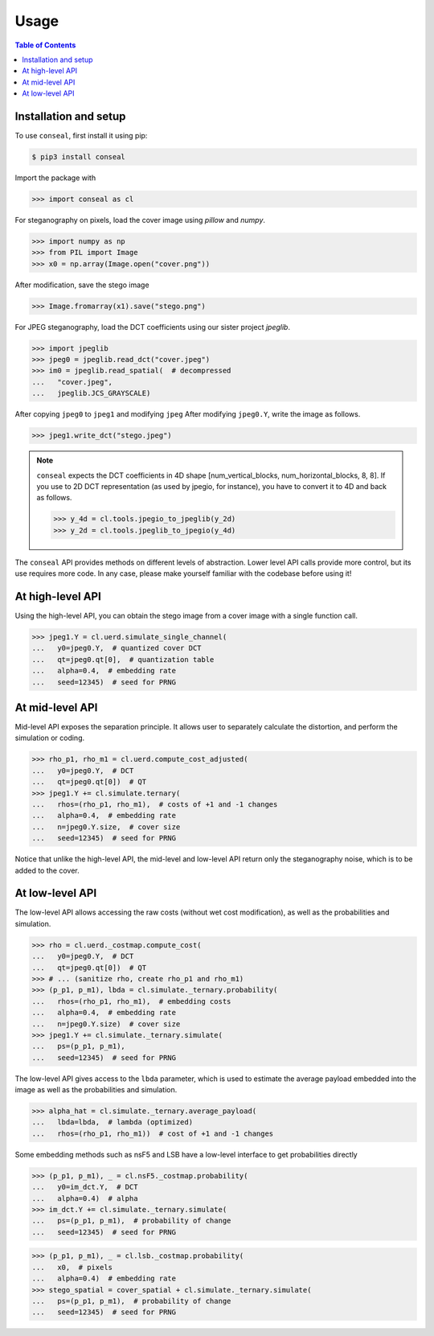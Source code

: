 Usage
=====

.. contents:: Table of Contents
   :local:
   :depth: 1

Installation and setup
----------------------

To use ``conseal``, first install it using pip:

.. code-block:: console

   $ pip3 install conseal

Import the package with

>>> import conseal as cl

For steganography on pixels, load the cover image using `pillow` and `numpy`.

>>> import numpy as np
>>> from PIL import Image
>>> x0 = np.array(Image.open("cover.png"))

After modification, save the stego image

>>> Image.fromarray(x1).save("stego.png")

For JPEG steganography, load the DCT coefficients using our sister project `jpeglib`.

>>> import jpeglib
>>> jpeg0 = jpeglib.read_dct("cover.jpeg")
>>> im0 = jpeglib.read_spatial(  # decompressed
...   "cover.jpeg",
...   jpeglib.JCS_GRAYSCALE)

After copying ``jpeg0`` to ``jpeg1`` and modifying ``jpeg``
After modifying ``jpeg0.Y``, write the image as follows.

>>> jpeg1.write_dct("stego.jpeg")


.. note::

   ``conseal`` expects the DCT coefficients in 4D shape [num_vertical_blocks, num_horizontal_blocks, 8, 8].
   If you use to 2D DCT representation (as used by jpegio, for instance),
   you have to convert it to 4D and back as follows.

   >>> y_4d = cl.tools.jpegio_to_jpeglib(y_2d)
   >>> y_2d = cl.tools.jpeglib_to_jpegio(y_4d)


The ``conseal`` API provides methods on different levels of abstraction.
Lower level API calls provide more control, but its use requires more code.
In any case, please make yourself familiar with the codebase before using it!


At high-level API
-----------------

Using the high-level API, you can obtain the stego image from a cover image with a single function call.

>>> jpeg1.Y = cl.uerd.simulate_single_channel(
...   y0=jpeg0.Y,  # quantized cover DCT
...   qt=jpeg0.qt[0],  # quantization table
...   alpha=0.4,  # embedding rate
...   seed=12345)  # seed for PRNG


At mid-level API
----------------

Mid-level API exposes the separation principle.
It allows user to separately calculate the distortion, and perform the simulation or coding.

>>> rho_p1, rho_m1 = cl.uerd.compute_cost_adjusted(
...   y0=jpeg0.Y,  # DCT
...   qt=jpeg0.qt[0])  # QT
>>> jpeg1.Y += cl.simulate.ternary(
...   rhos=(rho_p1, rho_m1),  # costs of +1 and -1 changes
...   alpha=0.4,  # embedding rate
...   n=jpeg0.Y.size,  # cover size
...   seed=12345)  # seed for PRNG


Notice that unlike the high-level API, the mid-level and low-level API return only the steganography noise, which is to be added to the cover.

At low-level API
----------------

The low-level API allows accessing the raw costs (without wet cost modification),
as well as the probabilities and simulation.

>>> rho = cl.uerd._costmap.compute_cost(
...   y0=jpeg0.Y,  # DCT
...   qt=jpeg0.qt[0])  # QT
>>> # ... (sanitize rho, create rho_p1 and rho_m1)
>>> (p_p1, p_m1), lbda = cl.simulate._ternary.probability(
...   rhos=(rho_p1, rho_m1),  # embedding costs
...   alpha=0.4,  # embedding rate
...   n=jpeg0.Y.size)  # cover size
>>> jpeg1.Y += cl.simulate._ternary.simulate(
...   ps=(p_p1, p_m1),
...   seed=12345)  # seed for PRNG

The low-level API gives access to the ``lbda`` parameter, which is used
to estimate the average payload embedded into the image
as well as the probabilities and simulation.

>>> alpha_hat = cl.simulate._ternary.average_payload(
...   lbda=lbda,  # lambda (optimized)
...   rhos=(rho_p1, rho_m1))  # cost of +1 and -1 changes

Some embedding methods such as nsF5 and LSB have a low-level interface to get probabilities directly

>>> (p_p1, p_m1), _ = cl.nsF5._costmap.probability(
...   y0=im_dct.Y,  # DCT
...   alpha=0.4)  # alpha
>>> im_dct.Y += cl.simulate._ternary.simulate(
...   ps=(p_p1, p_m1),  # probability of change
...   seed=12345)  # seed for PRNG

>>> (p_p1, p_m1), _ = cl.lsb._costmap.probability(
...   x0,  # pixels
...   alpha=0.4)  # embedding rate
>>> stego_spatial = cover_spatial + cl.simulate._ternary.simulate(
...   ps=(p_p1, p_m1),  # probability of change
...   seed=12345)  # seed for PRNG
